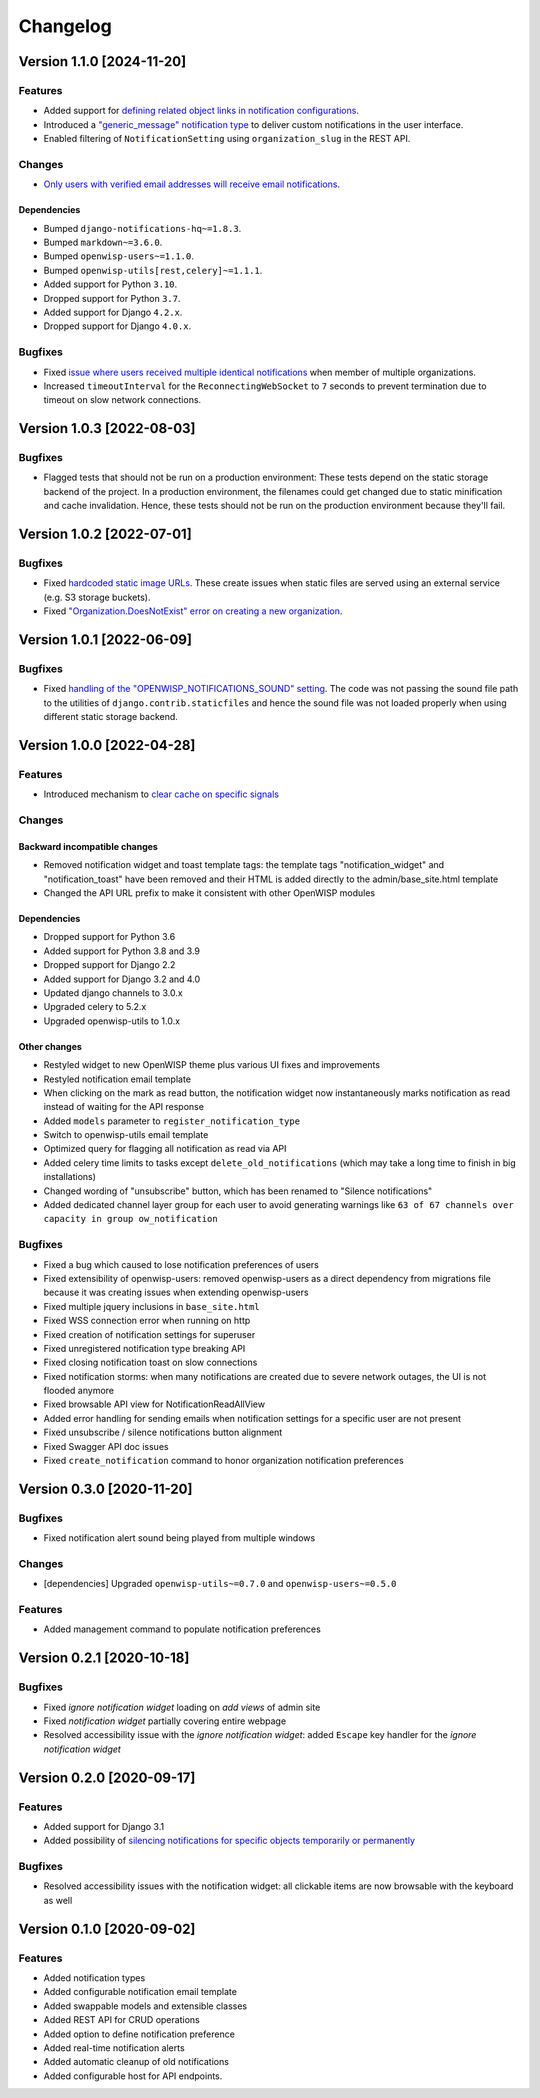 Changelog
=========

Version 1.1.0 [2024-11-20]
--------------------------

Features
~~~~~~~~

- Added support for `defining related object links in notification
  configurations
  <https://github.com/openwisp/openwisp-notifications/pull/250>`_.
- Introduced a `"generic_message" notification type
  <https://openwisp.io/docs/stable/notifications/user/notification-types.html#generic-message>`_
  to deliver custom notifications in the user interface.
- Enabled filtering of ``NotificationSetting`` using ``organization_slug``
  in the REST API.

Changes
~~~~~~~

- `Only users with verified email addresses will receive email
  notifications
  <https://github.com/openwisp/openwisp-notifications/issues/270>`_.

Dependencies
++++++++++++

- Bumped ``django-notifications-hq~=1.8.3``.
- Bumped ``markdown~=3.6.0``.
- Bumped ``openwisp-users~=1.1.0``.
- Bumped ``openwisp-utils[rest,celery]~=1.1.1``.
- Added support for Python ``3.10``.
- Dropped support for Python ``3.7``.
- Added support for Django ``4.2.x``.
- Dropped support for Django ``4.0.x``.

Bugfixes
~~~~~~~~

- Fixed `issue where users received multiple identical notifications
  <https://github.com/openwisp/openwisp-notifications/issues/277>`_ when
  member of multiple organizations.
- Increased ``timeoutInterval`` for the ``ReconnectingWebSocket`` to ``7``
  seconds to prevent termination due to timeout on slow network
  connections.

Version 1.0.3 [2022-08-03]
--------------------------

Bugfixes
~~~~~~~~

- Flagged tests that should not be run on a production environment: These
  tests depend on the static storage backend of the project. In a
  production environment, the filenames could get changed due to static
  minification and cache invalidation. Hence, these tests should not be
  run on the production environment because they'll fail.

Version 1.0.2 [2022-07-01]
--------------------------

Bugfixes
~~~~~~~~

- Fixed `hardcoded static image URLs
  <https://github.com/openwisp/openwisp-notifications/issues/243>`_. These
  create issues when static files are served using an external service
  (e.g. S3 storage buckets).
- Fixed `"Organization.DoesNotExist" error on creating a new organization
  <https://github.com/openwisp/openwisp-notifications/issues/238>`_.

Version 1.0.1 [2022-06-09]
--------------------------

Bugfixes
~~~~~~~~

- Fixed `handling of the "OPENWISP_NOTIFICATIONS_SOUND" setting
  <https://github.com/openwisp/openwisp-notifications/issues/239>`_. The
  code was not passing the sound file path to the utilities of
  ``django.contrib.staticfiles`` and hence the sound file was not loaded
  properly when using different static storage backend.

Version 1.0.0 [2022-04-28]
--------------------------

Features
~~~~~~~~

- Introduced mechanism to `clear cache on specific signals
  <https://github.com/openwisp/openwisp-notifications#cache-invalidation>`_

Changes
~~~~~~~

Backward incompatible changes
+++++++++++++++++++++++++++++

- Removed notification widget and toast template tags: the template tags
  "notification_widget" and "notification_toast" have been removed and
  their HTML is added directly to the admin/base_site.html template
- Changed the API URL prefix to make it consistent with other OpenWISP
  modules

Dependencies
++++++++++++

- Dropped support for Python 3.6
- Added support for Python 3.8 and 3.9
- Dropped support for Django 2.2
- Added support for Django 3.2 and 4.0
- Updated django channels to 3.0.x
- Upgraded celery to 5.2.x
- Upgraded openwisp-utils to 1.0.x

Other changes
+++++++++++++

- Restyled widget to new OpenWISP theme plus various UI fixes and
  improvements
- Restyled notification email template
- When clicking on the mark as read button, the notification widget now
  instantaneously marks notification as read instead of waiting for the
  API response
- Added ``models`` parameter to ``register_notification_type``
- Switch to openwisp-utils email template
- Optimized query for flagging all notification as read via API
- Added celery time limits to tasks except ``delete_old_notifications``
  (which may take a long time to finish in big installations)
- Changed wording of "unsubscribe" button, which has been renamed to
  "Silence notifications"
- Added dedicated channel layer group for each user to avoid generating
  warnings like ``63 of 67 channels over capacity in group
  ow_notification``

Bugfixes
~~~~~~~~

- Fixed a bug which caused to lose notification preferences of users
- Fixed extensibility of openwisp-users: removed openwisp-users as a
  direct dependency from migrations file because it was creating issues
  when extending openwisp-users
- Fixed multiple jquery inclusions in ``base_site.html``
- Fixed WSS connection error when running on http
- Fixed creation of notification settings for superuser
- Fixed unregistered notification type breaking API
- Fixed closing notification toast on slow connections
- Fixed notification storms: when many notifications are created due to
  severe network outages, the UI is not flooded anymore
- Fixed browsable API view for NotificationReadAllView
- Added error handling for sending emails when notification settings for a
  specific user are not present
- Fixed unsubscribe / silence notifications button alignment
- Fixed Swagger API doc issues
- Fixed ``create_notification`` command to honor organization notification
  preferences

Version 0.3.0 [2020-11-20]
--------------------------

Bugfixes
~~~~~~~~

- Fixed notification alert sound being played from multiple windows

Changes
~~~~~~~

- [dependencies] Upgraded ``openwisp-utils~=0.7.0`` and
  ``openwisp-users~=0.5.0``

Features
~~~~~~~~

- Added management command to populate notification preferences

Version 0.2.1 [2020-10-18]
--------------------------

Bugfixes
~~~~~~~~

- Fixed *ignore notification widget* loading on *add views* of admin site
- Fixed *notification widget* partially covering entire webpage
- Resolved accessibility issue with the *ignore notification widget*:
  added ``Escape`` key handler for the *ignore notification widget*

Version 0.2.0 [2020-09-17]
--------------------------

Features
~~~~~~~~

- Added support for Django 3.1
- Added possibility of `silencing notifications for specific objects \
  temporarily or permanently
  <https://github.com/openwisp/openwisp-notifications#silencing-notifications-for-specific-objects-temporarily-or-permanently>`_

Bugfixes
~~~~~~~~

- Resolved accessibility issues with the notification widget: all
  clickable items are now browsable with the keyboard as well

Version 0.1.0 [2020-09-02]
--------------------------

Features
~~~~~~~~

- Added notification types
- Added configurable notification email template
- Added swappable models and extensible classes
- Added REST API for CRUD operations
- Added option to define notification preference
- Added real-time notification alerts
- Added automatic cleanup of old notifications
- Added configurable host for API endpoints.
